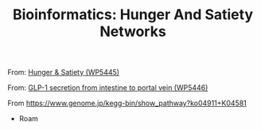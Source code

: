 :PROPERTIES:
:ID:       324bd5d7-c7e1-4626-bb81-4a393537a731
:END:
#+TITLE: Bioinformatics: Hunger And Satiety Networks

From: [[https://www.wikipathways.org/pathways/WP5445.html][Hunger & Satiety (WP5445)]]

  [[file:/data/org/roam/slips/img/WP5445.svg]]

From: [[https://www.wikipathways.org/pathways/WP5446.html][GLP-1 secretion from intestine to portal vein (WP5446)]]
  
  [[file:/data/org/roam/slips/img/WP5446.svg]]

From [[Kegg: Insulin Pathway][https://www.genome.jp/kegg-bin/show_pathway?ko04911+K04581]]

[[file:/data/org/roam/slips/img/insulin-pathway_kegg.png]]

  * Roam

